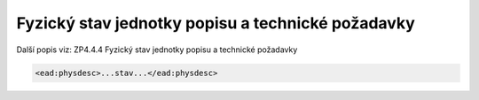 .. _ead_item_types_physdesc:

Fyzický stav jednotky popisu a technické požadavky
=========================================================

Další popis viz: ZP4.4.4 Fyzický stav jednotky popisu a technické požadavky


.. code-block:: xml

   <ead:physdesc>...stav...</ead:physdesc>

